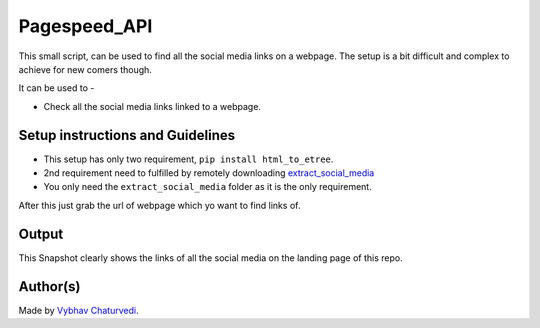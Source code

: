 Pagespeed_API
=============

|checkout|

This small script, can be used to find all the social media links on a
webpage. The setup is a bit difficult and complex to achieve for new
comers though.

It can be used to -

-  Check all the social media links linked to a webpage.

Setup instructions and Guidelines
---------------------------------

-  This setup has only two requirement, ``pip install html_to_etree``.
-  2nd requirement need to fulfilled by remotely downloading
   `extract_social_media <https://github.com/fluquid/extract-social-media/tree/master/src extract_social_media>`__
-  You only need the ``extract_social_media`` folder as it is the only
   requirement.

After this just grab the url of webpage which yo want to find links of.

Output
------

This Snapshot clearly shows the links of all the social media on the
landing page of this repo.

|image0|

Author(s)
---------

Made by `Vybhav Chaturvedi <https://www.linkedin.com/in/vybhav-chaturvedi-0ba82614a/>`__.

.. |image0| image:: img/snap.PNG

.. |checkout| image:: https://forthebadge.com/images/badges/check-it-out.svg
  :target: https://github.com/HarshCasper/Rotten-Scripts/tree/master/Python/Social_Media_Links/

